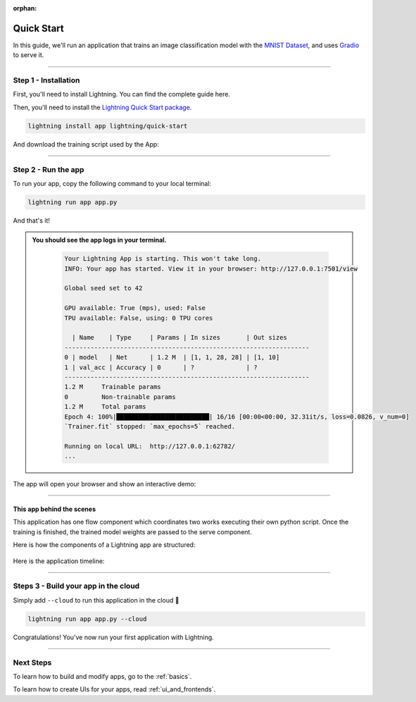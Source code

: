 :orphan:

.. _quick_start:

############
Quick Start
############

In this guide, we'll run an application that trains
an image classification model with the `MNIST Dataset <https://en.wikipedia.org/wiki/MNIST_database>`_,
and uses `Gradio <https://gradio.app>`_ to serve it.

----

**********************
Step 1 - Installation
**********************

First, you'll need to install Lightning. You can find the complete guide here.

Then, you'll need to install the `Lightning Quick Start package <https://github.com/Lightning-AI/lightning-quick-start>`_.

.. code-block:: bash

    lightning install app lightning/quick-start

And download the training script used by the App:


----

**********************
Step 2 - Run the app
**********************

To run your app, copy the following command to your local terminal:

.. code-block:: bash

    lightning run app app.py

And that's it!

.. admonition::  You should see the app logs in your terminal.
   :class: dropdown

    .. code-block:: console

        Your Lightning App is starting. This won't take long.
        INFO: Your app has started. View it in your browser: http://127.0.0.1:7501/view

        Global seed set to 42

        GPU available: True (mps), used: False
        TPU available: False, using: 0 TPU cores

          | Name    | Type     | Params | In sizes       | Out sizes
        ------------------------------------------------------------------
        0 | model   | Net      | 1.2 M  | [1, 1, 28, 28] | [1, 10]
        1 | val_acc | Accuracy | 0      | ?              | ?
        ------------------------------------------------------------------
        1.2 M     Trainable params
        0         Non-trainable params
        1.2 M     Total params
        Epoch 4: 100%|█████████████████████████| 16/16 [00:00<00:00, 32.31it/s, loss=0.0826, v_num=0]
        `Trainer.fit` stopped: `max_epochs=5` reached.

        Running on local URL:  http://127.0.0.1:62782/
        ...


The app will open your browser and show an interactive demo:

.. figure:: https://pl-public-data.s3.amazonaws.com/assets_lightning/qiuck-start-tensorboard-tab.png
    :alt: Quick Start UI - Model Training Tab
    :width: 100 %

.. figure:: https://pl-public-data.s3.amazonaws.com/assets_lightning/quick-start-gradio-tab.png
    :alt: Quick Start UI - Interactive Demo Tab
    :width: 100 %

----

This app behind the scenes
^^^^^^^^^^^^^^^^^^^^^^^^^^^

This application has one flow component which coordinates two works executing their own python script.
Once the training is finished, the trained model weights are passed to the serve component.


Here is how the components of a Lightning app are structured:

.. figure:: https://pl-public-data.s3.amazonaws.com/assets_lightning/quick_start_components.gif
    :alt: Quick Start Application
    :width: 100 %

Here is the application timeline:

.. figure:: https://pl-public-data.s3.amazonaws.com/assets_lightning/timeline.gif
    :alt: Quick Start Timeline Application
    :width: 100 %

----

**************************************
Steps 3 - Build your app in the cloud
**************************************

Simply add ``--cloud`` to run this application in the cloud 🤯

.. code-block:: bash

    lightning run app app.py --cloud

Congratulations! You've now run your first application with Lightning.

----

***********
Next Steps
***********

To learn how to build and modify apps, go to the :ref:`basics`.

To learn how to create UIs for your apps, read :ref:`ui_and_frontends`.
